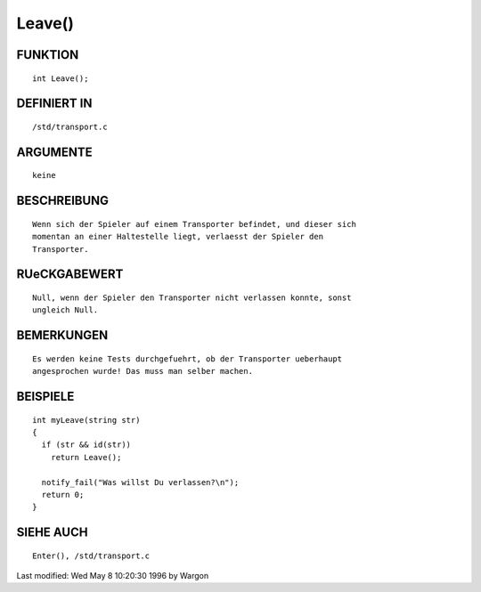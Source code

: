 Leave()
=======

FUNKTION
--------
::

     int Leave();

DEFINIERT IN
------------
::

     /std/transport.c

ARGUMENTE
---------
::

     keine

BESCHREIBUNG
------------
::

     Wenn sich der Spieler auf einem Transporter befindet, und dieser sich
     momentan an einer Haltestelle liegt, verlaesst der Spieler den
     Transporter.

RUeCKGABEWERT
-------------
::

     Null, wenn der Spieler den Transporter nicht verlassen konnte, sonst
     ungleich Null.

BEMERKUNGEN
-----------
::

     Es werden keine Tests durchgefuehrt, ob der Transporter ueberhaupt
     angesprochen wurde! Das muss man selber machen.

BEISPIELE
---------
::

     int myLeave(string str)
     {
       if (str && id(str))
         return Leave();

       notify_fail("Was willst Du verlassen?\n");
       return 0;
     }

SIEHE AUCH
----------
::

     Enter(), /std/transport.c


Last modified: Wed May 8 10:20:30 1996 by Wargon

